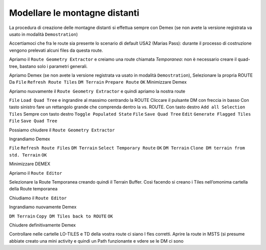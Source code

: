 .. _distant_mountains:

******************************
Modellare le montagne distanti
******************************

La procedura di creazione delle montagne distanti si effettua sempre con Demex
(se non avete la versione registrata va usato in modalità ``Demostration``)

.. image:: images/demex_demonstration.jpg

Accertiamoci che fra le route sia presente lo scenario di default USA2 (Marias Pass):
durante il processo di costruzione vengono prelevati alcuni files da questa route.

Apriamo il ``Route Geometry Extractor`` e creiamo una route chiamata *Temporanea*: non è necessario creare il 
quad-tree, bastano solo i parametri generali.

Apriamo Demex (se non avete la versione registrata va usato in modalità ``Demostration``),
Selezionare la propria ROUTE
Da ``File``   ``Refresh Route Tiles``
``DM Terrain`` ``Prepare Route`` ``OK``
Minimizzare Demex

Apriamo nuovamente il ``Route Geometry Extractor`` e quindi apriamo la nostra route

``File`` ``Load Quad Tree`` e ingrandire al massimo centrando la ROUTE
Cliccare il pulsante DM con freccia in basso
Con tasto sinistro fare un rettangolo grande che comprenda dentro la vs. ROUTE. 
Con tasto destro ``Add all Selection Tiles``
Sempre con tasto destro ``Toggle Populated State``
``File`` ``Save Quad Tree``
``Edit`` ``Generate Flagged Tiles``
``File`` ``Save Quad Tree``

Possiamo chiudere il ``Route Geometry Extractor``

Ingrandiamo Demex

``File`` ``Refresh Route Files``
``DM Terrain`` ``Select Temporary Route`` ``OK``
``DM Terrain`` ``Clone DM terrain from std. Terrain`` ``OK``

Minimizzare DEMEX

Apriamo il ``Route Editor``

Selezionare la Route Temporanea creando quindi il Terrain Buffer. Così facendo si creano i Tiles nell’omonima cartella della Route temporanea

Chiudiamo il ``Route Editor``

Ingrandiamo nuovamente Demex

``DM Terrain`` ``Copy DM Tiles back to ROUTE`` ``OK``

Chiudere definitivamente Demex

Controllare nelle cartelle LO-TILES e TD della vostra route ci siano I fles corretti.
Aprire la route in MSTS (si presume abbiate creato una mini activity e quindi un Path funzionante e vdere se le DM ci sono

